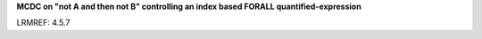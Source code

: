**MCDC on "not A and then not B" controlling an index based FORALL quantified-expression**

LRMREF: 4.5.7
